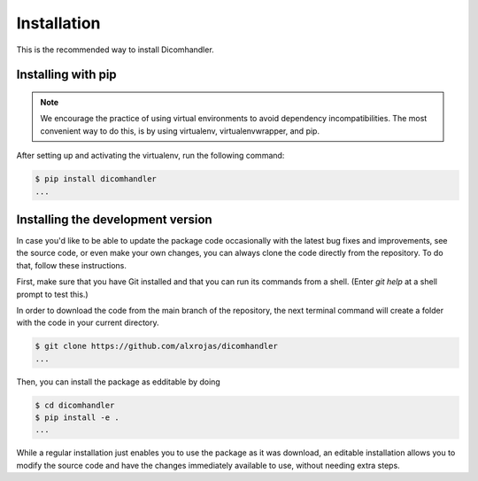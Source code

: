 Installation
============


This is the recommended way to install Dicomhandler.

Installing  with pip
^^^^^^^^^^^^^^^^^^^^

.. note::

   We encourage the practice of using virtual environments to avoid dependency incompatibilities. The most convenient way to do this, is by using virtualenv, virtualenvwrapper, and pip.

After setting up and activating the virtualenv, run the following command:

.. code-block:: console

   $ pip install dicomhandler
   ...




Installing the development version
^^^^^^^^^^^^^^^^^^^^^^^^^^^^^^^^^^

In case you'd like to be able to update the package code occasionally with the
latest bug fixes and improvements, see the source code, or even make your own changes, you can always clone the code directly from the repository. To do that, follow these instructions.

First, make sure that you have Git installed and that you can run its commands from a shell.
(Enter *git help* at a shell prompt to test this.)

In order to download the code from the main branch of the repository, the next terminal command will create a folder with the code in your current directory.

.. code-block:: console

   $ git clone https://github.com/alxrojas/dicomhandler
   ...


Then, you can install the package as edditable by doing

.. code-block:: console

   $ cd dicomhandler
   $ pip install -e .
   ...

While a regular installation just enables you to use the package as it was download, an editable installation allows you to modify the source code and have the changes immediately available to use, without needing extra steps.